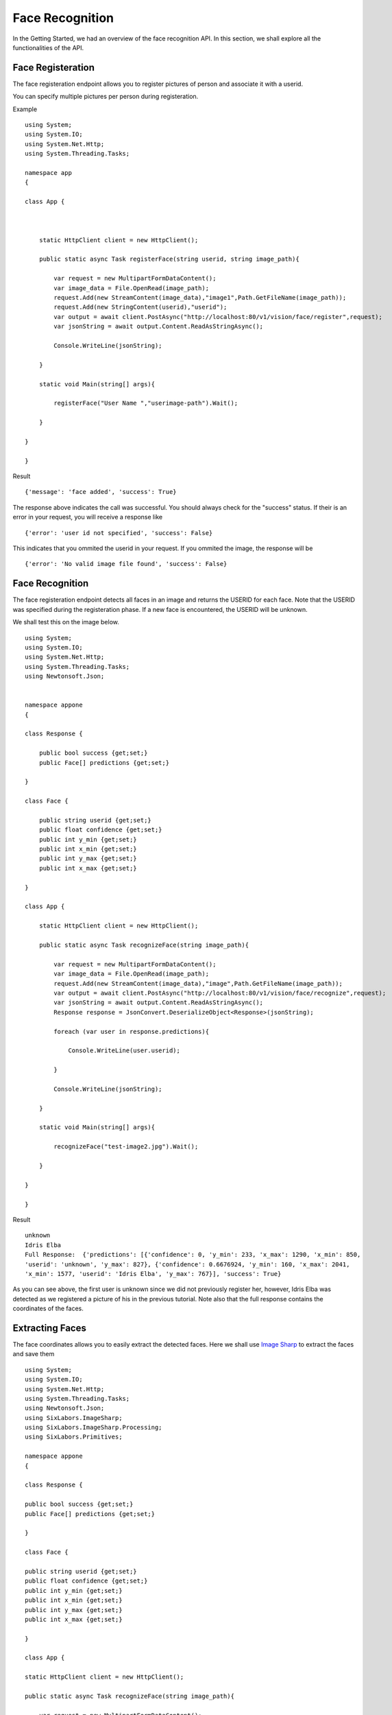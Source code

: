 .. DeepStack documentation master file, created by
   sphinx-quickstart on Wed Dec 12 17:30:35 2018.
   You can adapt this file completely to your liking, but it should at least
   contain the root `toctree` directive.

.. _facerecognition:

Face Recognition
=================

In the Getting Started, we had an overview of the face recognition API. In this section, we shall explore all the functionalities 
of the API.

Face Registeration
------------------

The face registeration endpoint allows you to register pictures of person and associate it with a userid.

You can specify multiple pictures per person during registeration.

Example ::

    using System;
    using System.IO;
    using System.Net.Http;
    using System.Threading.Tasks;

    namespace app
    {

    class App {



        static HttpClient client = new HttpClient();

        public static async Task registerFace(string userid, string image_path){

            var request = new MultipartFormDataContent();
            var image_data = File.OpenRead(image_path);
            request.Add(new StreamContent(image_data),"image1",Path.GetFileName(image_path));
            request.Add(new StringContent(userid),"userid");
            var output = await client.PostAsync("http://localhost:80/v1/vision/face/register",request);
            var jsonString = await output.Content.ReadAsStringAsync();
            
            Console.WriteLine(jsonString);

        }

        static void Main(string[] args){

            registerFace("User Name ","userimage-path").Wait();
            
        }

    }
    
    }

Result ::

    {'message': 'face added', 'success': True}

The response above indicates the call was successful. You should always check for the "success" status.
If their is an error in your request, you will receive a response like ::

    {'error': 'user id not specified', 'success': False}

This indicates that you ommited the userid in your request.
If you ommited the image, the response will be ::

    {'error': 'No valid image file found', 'success': False}



Face Recognition
-----------------
    
The face registeration endpoint detects all faces in an image and returns the USERID for each face. Note that the USERID was specified
during the registeration phase. If a new face is encountered, the USERID will be unknown. 

We shall test this on the image below.

.. figure:: test-image2.jpg
    :align: center
    


    
::
    
    using System;
    using System.IO;
    using System.Net.Http;
    using System.Threading.Tasks;
    using Newtonsoft.Json;


    namespace appone
    {

    class Response {
        
        public bool success {get;set;}
        public Face[] predictions {get;set;}

    }

    class Face {

        public string userid {get;set;}
        public float confidence {get;set;}
        public int y_min {get;set;}
        public int x_min {get;set;}
        public int y_max {get;set;}
        public int x_max {get;set;}
    
    }

    class App {

        static HttpClient client = new HttpClient();

        public static async Task recognizeFace(string image_path){

            var request = new MultipartFormDataContent();
            var image_data = File.OpenRead(image_path);
            request.Add(new StreamContent(image_data),"image",Path.GetFileName(image_path));
            var output = await client.PostAsync("http://localhost:80/v1/vision/face/recognize",request);
            var jsonString = await output.Content.ReadAsStringAsync();
            Response response = JsonConvert.DeserializeObject<Response>(jsonString);
            
            foreach (var user in response.predictions){

                Console.WriteLine(user.userid);

            }

            Console.WriteLine(jsonString);

        }

        static void Main(string[] args){

            recognizeFace("test-image2.jpg").Wait();

        }

    }
    
    }


Result ::

    unknown
    Idris Elba
    Full Response:  {'predictions': [{'confidence': 0, 'y_min': 233, 'x_max': 1290, 'x_min': 850,
    'userid': 'unknown', 'y_max': 827}, {'confidence': 0.6676924, 'y_min': 160, 'x_max': 2041, 
    'x_min': 1577, 'userid': 'Idris Elba', 'y_max': 767}], 'success': True}

As you can see above, the first user is unknown since we did not previously register her, however, Idris Elba was detected as we
registered a picture of his in the previous tutorial.
Note also that the full response contains the coordinates of the faces.


Extracting Faces
----------------

The face coordinates allows you to easily extract the detected faces.
Here we shall use `Image Sharp <https://github.com/SixLabors/ImageSharp />`_ to extract the faces and save them ::

    using System;
    using System.IO;
    using System.Net.Http;
    using System.Threading.Tasks;
    using Newtonsoft.Json;
    using SixLabors.ImageSharp;
    using SixLabors.ImageSharp.Processing;
    using SixLabors.Primitives;

    namespace appone
    {

    class Response {

    public bool success {get;set;}
    public Face[] predictions {get;set;}

    }

    class Face {

    public string userid {get;set;}
    public float confidence {get;set;}
    public int y_min {get;set;}
    public int x_min {get;set;}
    public int y_max {get;set;}
    public int x_max {get;set;}

    }

    class App {

    static HttpClient client = new HttpClient();

    public static async Task recognizeFace(string image_path){

        var request = new MultipartFormDataContent();
        var image_data = File.OpenRead(image_path);
        request.Add(new StreamContent(image_data),"image",Path.GetFileName(image_path));
        var output = await client.PostAsync("http://localhost:80/v1/vision/face/recognize",request);
        var jsonString = await output.Content.ReadAsStringAsync();
        Response response = JsonConvert.DeserializeObject<Response>(jsonString);

        foreach (var user in response.predictions){

            var width = user.x_max - user.x_min;
            var height = user.y_max - user.y_min;

            var crop_region = new Rectangle(user.x_min,user.y_min,width,height);

            using(var image = Image.Load(image_path)){

                image.Mutate(x => x
                .Crop(crop_region)
                );
                image.Save(user.userid + ".jpg");

            }

        }

        }

        static void Main(string[] args){

            recognizeFace("test-image2.jpg").Wait();

        }

    }

    }
    
Result

    .. figure:: Idris-Elba.jpg
        :align: center

    .. figure:: unknown.jpg
        :align: center

**Setting Minimum Confidence**

DeepStack recognizes faces by computing the similarity between the embedding of a new face and the set of embeddings of previously registered faces.
By default, the minimum confidence is 0.45. The confidence ranges between 0 and 1.
If the similarity for a new face falls below the min_confidence, unknown will be returned.

The min_confidence parameter allows you to increase or reduce the minimum confidence.

We lower the confidence allowed below.

Example ::

    using System;
    using System.IO;
    using System.Net.Http;
    using System.Threading.Tasks;
    using Newtonsoft.Json;


    namespace appone
    {

    class Response {

    public bool success {get;set;}
    public Face[] predictions {get;set;}

    }

    class Face {

    public string userid {get;set;}
    public float confidence {get;set;}
    public int y_min {get;set;}
    public int x_min {get;set;}
    public int y_max {get;set;}
    public int x_max {get;set;}

    }

    class App {

    static HttpClient client = new HttpClient();

    public static async Task recognizeFace(string image_path){

        var request = new MultipartFormDataContent();
        var image_data = File.OpenRead(image_path);
        request.Add(new StreamContent(image_data),"image",Path.GetFileName(image_path));
        request.Add(new StringContent("0.30"),"min_confidence");
        var output = await client.PostAsync("http://localhost:80/v1/vision/face/recognize",request);
        var jsonString = await output.Content.ReadAsStringAsync();
        Response response = JsonConvert.DeserializeObject<Response>(jsonString);

        foreach (var user in response.predictions){

            Console.WriteLine(user.userid);

        }

        Console.WriteLine(jsonString);

    }

    static void Main(string[] args){

        recognizeFace("test-image2.jpg").Wait();

    }

    }

    }

Result ::

    Adele
    Idris Elba
    Full Response:  {'success': True, 'predictions': [{'confidence': 0.44580227, 'y_min': 233,
    'y_max': 827, 'userid': 'Adele', 'x_max': 1290, 'x_min': 850}, {'confidence': 0.6676924, 
    'y_min': 160, 'y_max': 767, 'userid': 'Idris Elba', 'x_max': 2041, 'x_min': 1577}]}

By reducing the allowed confidence, the system detects the first face as Adele. The lower the confidence, the more likely
for the system to make mistakes. When the confidence level is high, mistakes are extremely rare, however, the system may 
return unknown always if the confidence is too high.

**For security related processes such as authentication, set the min_confidence at 0.5 or higher**

Managing Registered Faces
--------------------------

The face recognition API allows you to retrieve and delete faces
that has been previously registered with DeepStack.

Listing faces ::

    using System;
    using System.IO;
    using System.Net.Http;
    using System.Threading.Tasks;

    namespace app
    {

    class App {

        static HttpClient client = new HttpClient();

        public static async Task listFaces(){

            var output = await client.PostAsync("http://localhost:80/v1/vision/face/list",null);
            var jsonString = await output.Content.ReadAsStringAsync();
            
            Console.WriteLine(jsonString);

        }

        static void Main(string[] args){

            listFaces().Wait();
            
        }

    }
    
    }

Result ::

    {'success': True, 'faces': ['Tom Cruise', 'Adele', 'Idris Elba', 'Christina Perri']}


Deleting a face ::

    using System;
    using System.IO;
    using System.Net.Http;
    using System.Threading.Tasks;

    namespace app
    {

    class App {



        static HttpClient client = new HttpClient();

        public static async Task registerFace(string userid){

            var request = new MultipartFormDataContent();
            request.Add(new StringContent(userid),"userid");
            var output = await client.PostAsync("http://localhost:80/v1/vision/face/delete",request);
            var jsonString = await output.Content.ReadAsStringAsync();
            
            Console.WriteLine(jsonString);

        }

        static void Main(string[] args){

            registerFace("Idris Elba").Wait();
            
        }

    }
    
    }

Result ::

    {'success': True}

